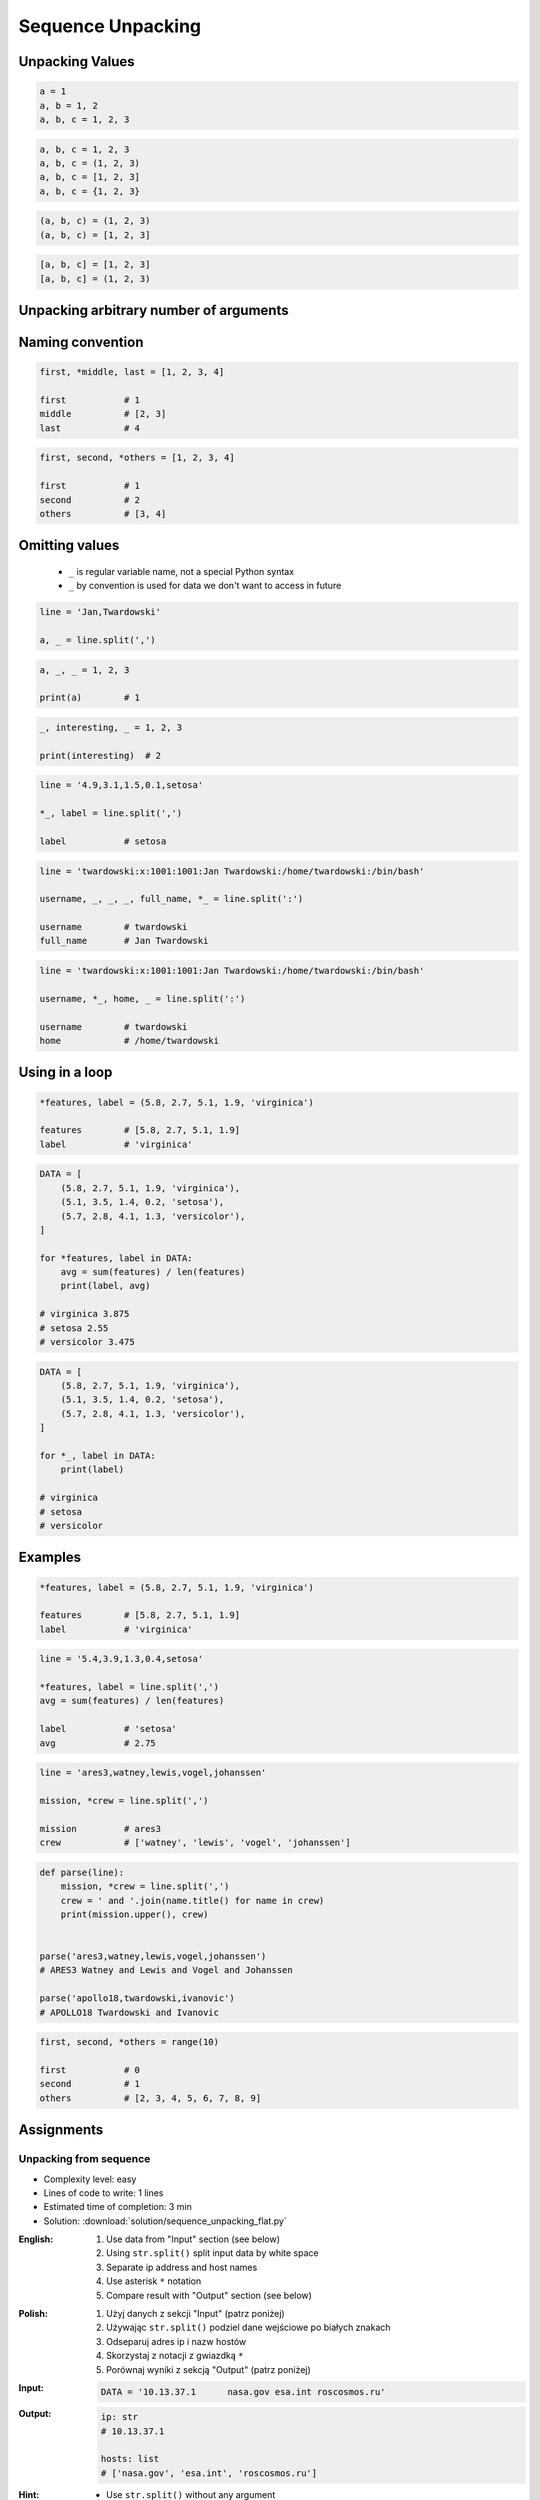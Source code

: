 ******************
Sequence Unpacking
******************


Unpacking Values
================
.. code-block:: python

    a = 1
    a, b = 1, 2
    a, b, c = 1, 2, 3

.. code-block:: python

    a, b, c = 1, 2, 3
    a, b, c = (1, 2, 3)
    a, b, c = [1, 2, 3]
    a, b, c = {1, 2, 3}

.. code-block:: python

    (a, b, c) = (1, 2, 3)
    (a, b, c) = [1, 2, 3]

.. code-block:: python

    [a, b, c] = [1, 2, 3]
    [a, b, c] = (1, 2, 3)

.. code-block:: python
    :caption: Note, that ``set`` is unordered collection

    {a, b, c} = {1, 2, 3}
    # SyntaxError: can't assign to literal

.. code-block:: python
    :caption: Too many values to unpack

    a, b, c = [1, 2, 3, 4]
    # ValueError: too many values to unpack (expected 3)

.. code-block:: python
    :caption: Not enough values to unpack

    a, b, c, d = [1, 2, 3]
    # ValueError: not enough values to unpack (expected 4, got 3)


Unpacking arbitrary number of arguments
=======================================
.. code-block:: python
    :caption: Unpacking values at the right side

    a, b, *c = [1, 2, 3, 4]

    a               # 1
    b               # 2
    c               # [3, 4]

.. code-block:: python
    :caption: Unpacking values at the left side

    *a, b, c = [1, 2, 3, 4]

    a               # [1, 2]
    b               # 3
    c               # 4

.. code-block:: python
    :caption: Unpacking values from both sides at once

    a, *b, c = [1, 2, 3, 4]

    a               # 1
    b               # [2, 3]
    c               # 4

.. code-block:: python
    :caption: Cannot unpack from both sides at once

    *a, b, *c = [1, 2, 3, 4]
    # SyntaxError: two starred expressions in assignment

.. code-block:: python
    :caption: Unpacking from variable length

    a, *b, c = [1, 2]

    print(a)        # 1
    print(b)        # []
    print(c)        # 2

.. code-block:: python
    :caption: Unpacking requires values for required arguments

    a, *b, c = [1]
    # ValueError: not enough values to unpack (expected at least 2, got 1)


Naming convention
=================
.. code-block:: python

    first, *middle, last = [1, 2, 3, 4]

    first           # 1
    middle          # [2, 3]
    last            # 4

.. code-block:: python

    first, second, *others = [1, 2, 3, 4]

    first           # 1
    second          # 2
    others          # [3, 4]


Omitting values
===============
.. highlights::
    * ``_`` is regular variable name, not a special Python syntax
    * ``_`` by convention is used for data we don't want to access in future

.. code-block:: python

    line = 'Jan,Twardowski'

    a, _ = line.split(',')

.. code-block:: python

    a, _, _ = 1, 2, 3

    print(a)        # 1

.. code-block:: python

    _, interesting, _ = 1, 2, 3

    print(interesting)  # 2

.. code-block:: python

    line = '4.9,3.1,1.5,0.1,setosa'

    *_, label = line.split(',')

    label           # setosa

.. code-block:: python

    line = 'twardowski:x:1001:1001:Jan Twardowski:/home/twardowski:/bin/bash'

    username, _, _, _, full_name, *_ = line.split(':')

    username        # twardowski
    full_name       # Jan Twardowski

.. code-block:: python

    line = 'twardowski:x:1001:1001:Jan Twardowski:/home/twardowski:/bin/bash'

    username, *_, home, _ = line.split(':')

    username        # twardowski
    home            # /home/twardowski


Using in a loop
===============
.. code-block:: python

    *features, label = (5.8, 2.7, 5.1, 1.9, 'virginica')

    features        # [5.8, 2.7, 5.1, 1.9]
    label           # 'virginica'

.. code-block:: python

    DATA = [
        (5.8, 2.7, 5.1, 1.9, 'virginica'),
        (5.1, 3.5, 1.4, 0.2, 'setosa'),
        (5.7, 2.8, 4.1, 1.3, 'versicolor'),
    ]

    for *features, label in DATA:
        avg = sum(features) / len(features)
        print(label, avg)

    # virginica 3.875
    # setosa 2.55
    # versicolor 3.475

.. code-block:: python

    DATA = [
        (5.8, 2.7, 5.1, 1.9, 'virginica'),
        (5.1, 3.5, 1.4, 0.2, 'setosa'),
        (5.7, 2.8, 4.1, 1.3, 'versicolor'),
    ]

    for *_, label in DATA:
        print(label)

    # virginica
    # setosa
    # versicolor


Examples
========
.. code-block:: python

    *features, label = (5.8, 2.7, 5.1, 1.9, 'virginica')

    features        # [5.8, 2.7, 5.1, 1.9]
    label           # 'virginica'

.. code-block:: python

    line = '5.4,3.9,1.3,0.4,setosa'

    *features, label = line.split(',')
    avg = sum(features) / len(features)

    label           # 'setosa'
    avg             # 2.75

.. code-block:: python

    line = 'ares3,watney,lewis,vogel,johanssen'

    mission, *crew = line.split(',')

    mission         # ares3
    crew            # ['watney', 'lewis', 'vogel', 'johanssen']

.. code-block:: python

    def parse(line):
        mission, *crew = line.split(',')
        crew = ' and '.join(name.title() for name in crew)
        print(mission.upper(), crew)


    parse('ares3,watney,lewis,vogel,johanssen')
    # ARES3 Watney and Lewis and Vogel and Johanssen

    parse('apollo18,twardowski,ivanovic')
    # APOLLO18 Twardowski and Ivanovic

.. code-block:: python

    first, second, *others = range(10)

    first           # 0
    second          # 1
    others          # [2, 3, 4, 5, 6, 7, 8, 9]


Assignments
===========

Unpacking from sequence
-----------------------
* Complexity level: easy
* Lines of code to write: 1 lines
* Estimated time of completion: 3 min
* Solution: :download:`solution/sequence_unpacking_flat.py`

:English:
    #. Use data from "Input" section (see below)
    #. Using ``str.split()`` split input data by white space
    #. Separate ip address and host names
    #. Use asterisk ``*`` notation
    #. Compare result with "Output" section (see below)

:Polish:
    #. Użyj danych z sekcji "Input" (patrz poniżej)
    #. Używając ``str.split()`` podziel dane wejściowe po białych znakach
    #. Odseparuj adres ip i nazw hostów
    #. Skorzystaj z notacji z gwiazdką ``*``
    #. Porównaj wyniki z sekcją "Output" (patrz poniżej)

:Input:
    .. code-block:: python

        DATA = '10.13.37.1      nasa.gov esa.int roscosmos.ru'

:Output:
    .. code-block:: python

        ip: str
        # 10.13.37.1

        hosts: list
        # ['nasa.gov', 'esa.int', 'roscosmos.ru']

:Hint:
    * Use ``str.split()`` without any argument

Unpacking from nested sequence
------------------------------
* Complexity level: easy
* Lines of code to write: 1 lines
* Estimated time of completion: 3 min
* Solution: :download:`solution/sequence_unpacking_nested.py`

:English:
    #. Use data from "Input" section (see below)
    #. Separate header and records
    #. Use asterisk ``*`` notation
    #. Compare result with "Output" section (see below)

:Polish:
    #. Użyj danych z sekcji "Input" (patrz poniżej)
    #. Oddziel nagłówek i rekordy
    #. Skorzystaj z konstrukcji z gwiazdką ``*``
    #. Porównaj wyniki z sekcją "Output" (patrz poniżej)

:Input:
    .. code-block:: python

        DATA = [
            ('Sepal length', 'Sepal width', 'Petal length', 'Petal width', 'Species'),
            (5.8, 2.7, 5.1, 1.9, 'virginica'),
            (5.1, 3.5, 1.4, 0.2, 'setosa'),
            (5.7, 2.8, 4.1, 1.3, 'versicolor'),
            (6.3, 2.9, 5.6, 1.8, 'virginica'),
            (6.4, 3.2, 4.5, 1.5, 'versicolor'),
            (4.7, 3.2, 1.3, 0.2, 'setosa'),
            (7.0, 3.2, 4.7, 1.4, 'versicolor'),
            (7.6, 3.0, 6.6, 2.1, 'virginica'),
            (4.9, 3.0, 1.4, 0.2, 'setosa'),
            (4.9, 2.5, 4.5, 1.7, 'virginica'),
            (7.1, 3.0, 5.9, 2.1, 'virginica'),
            (4.6, 3.4, 1.4, 0.3, 'setosa'),
            (5.4, 3.9, 1.7, 0.4, 'setosa'),
            (5.7, 2.8, 4.5, 1.3, 'versicolor'),
            (5.0, 3.6, 1.4, 0.3, 'setosa'),
            (5.5, 2.3, 4.0, 1.3, 'versicolor'),
            (6.5, 3.0, 5.8, 2.2, 'virginica'),
            (6.5, 2.8, 4.6, 1.5, 'versicolor'),
            (6.3, 3.3, 6.0, 2.5, 'virginica'),
            (6.9, 3.1, 4.9, 1.5, 'versicolor'),
            (4.6, 3.1, 1.5, 0.2, 'setosa'),
        ]

:Output:
    .. code-block:: python

        header: tuple
        # ('Sepal length', 'Sepal width', 'Petal length', 'Petal width', 'Species')

        data: list
        # [
        #   (5.8, 2.7, 5.1, 1.9, 'virginica'),
        #   (5.1, 3.5, 1.4, 0.2, 'setosa'),
        #   (5.7, 2.8, 4.1, 1.3, 'versicolor'),
        #   ...
        # ]
